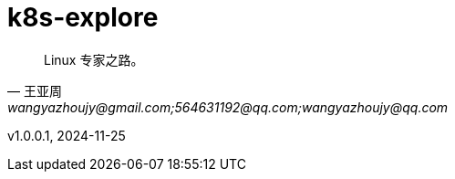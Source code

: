 
:toc:
// :footnote:

:rootpath: ./

// 整个文档保留换行符
// :hardbreaks:

//:chapter-signifier: Peatükk

= k8s-explore

[quote, 王亚周, wangyazhoujy@gmail.com;564631192@qq.com;wangyazhoujy@qq.com]
____
Linux 专家之路。
____


v1.0.0.1, 2024-11-25

// utils
// include::utils/TODO.adoc[TODO]

